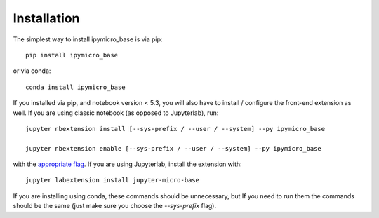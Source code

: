 
.. _installation:

Installation
============


The simplest way to install ipymicro_base is via pip::

    pip install ipymicro_base

or via conda::

    conda install ipymicro_base


If you installed via pip, and notebook version < 5.3, you will also have to
install / configure the front-end extension as well. If you are using classic
notebook (as opposed to Jupyterlab), run::

    jupyter nbextension install [--sys-prefix / --user / --system] --py ipymicro_base

    jupyter nbextension enable [--sys-prefix / --user / --system] --py ipymicro_base

with the `appropriate flag`_. If you are using Jupyterlab, install the extension
with::

    jupyter labextension install jupyter-micro-base

If you are installing using conda, these commands should be unnecessary, but If
you need to run them the commands should be the same (just make sure you choose the
`--sys-prefix` flag).


.. links

.. _`appropriate flag`: https://jupyter-notebook.readthedocs.io/en/stable/extending/frontend_extensions.html#installing-and-enabling-extensions
